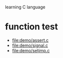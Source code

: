 learning C language

* function test
  - file:demo/assert.c
  - file:demo/signal.c
  - file:demo/setjmp.c
